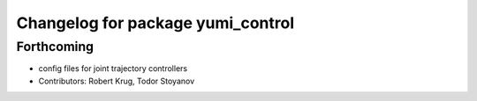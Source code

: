 ^^^^^^^^^^^^^^^^^^^^^^^^^^^^^^^^^^
Changelog for package yumi_control
^^^^^^^^^^^^^^^^^^^^^^^^^^^^^^^^^^

Forthcoming
-----------
* config files for joint trajectory controllers
* Contributors: Robert Krug, Todor Stoyanov

